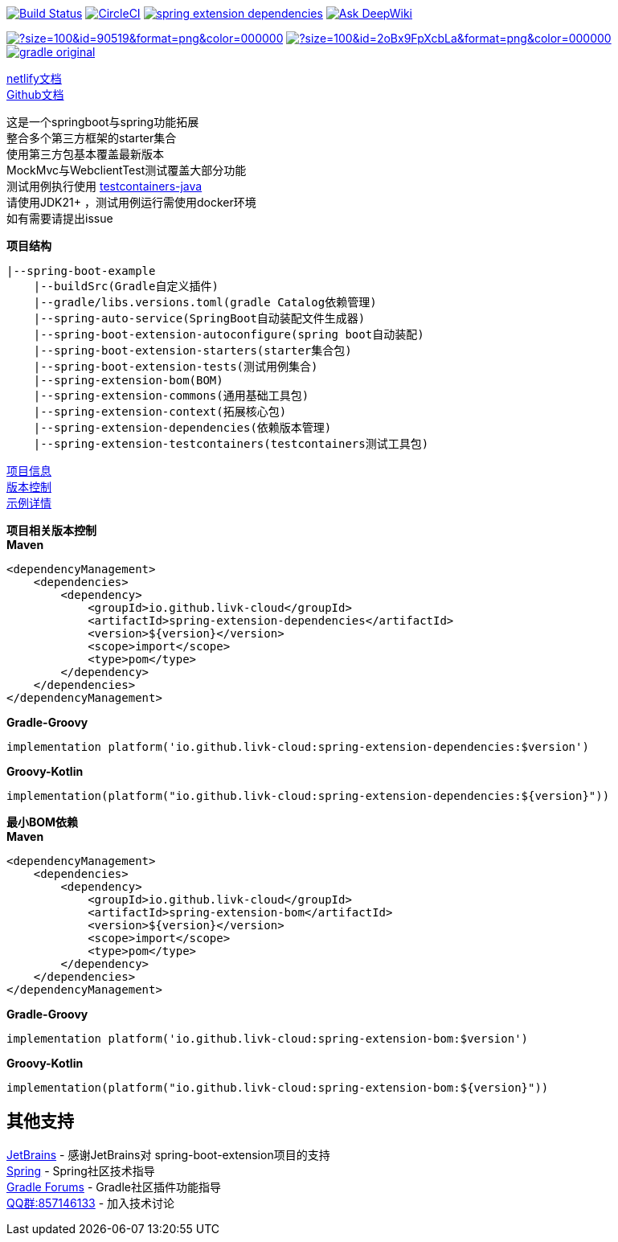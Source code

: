 image:https://github.com/livk-cloud/spring-boot-example/actions/workflows/ci.yml/badge.svg?branch=main["Build Status",link="https://github.com/livk-cloud/spring-boot-example/actions/workflows/ci.yml"]
image:https://dl.circleci.com/status-badge/img/gh/livk-cloud/spring-boot-extension/tree/main.svg?style=svg["CircleCI",link="https://dl.circleci.com/status-badge/redirect/gh/livk-cloud/spring-boot-extension/tree/main"]
image:https://img.shields.io/maven-central/v/io.github.livk-cloud/spring-extension-dependencies[link="https://mvnrepository.com/artifact/io.github.livk-cloud/spring-extension-dependencies"]
image:https://deepwiki.com/badge.svg[Ask DeepWiki,link="https://deepwiki.com/livk-cloud/spring-boot-extension"]

image:https://img.icons8.com/?size=100&id=90519&format=png&color=000000[link="https://spring.io/projects/spring-framework"]
image:https://img.icons8.com/?size=100&id=2oBx9FpXcbLa&format=png&color=000000[link="https://spring.io/projects/spring-boot"]
image:https://logo.svgcdn.com/d/gradle-original.png[link="https://gradle.org/"]

link:https://spring-boot-extension.netlify.app[netlify文档] +
link:https://livk-cloud.github.io/spring-boot-extension[Github文档] +

这是一个springboot与spring功能拓展 +
整合多个第三方框架的starter集合 +
使用第三方包基本覆盖最新版本 +
MockMvc与WebclientTest测试覆盖大部分功能 +
测试用例执行使用 https://github.com/testcontainers/testcontainers-java[testcontainers-java] +
请使用JDK21+ ，测试用例运行需使用docker环境 +
如有需要请提出issue +

.*项目结构*

[source,text,indent=0]
----
|--spring-boot-example
    |--buildSrc(Gradle自定义插件)
    |--gradle/libs.versions.toml(gradle Catalog依赖管理)
    |--spring-auto-service(SpringBoot自动装配文件生成器)
    |--spring-boot-extension-autoconfigure(spring boot自动装配)
    |--spring-boot-extension-starters(starter集合包)
    |--spring-boot-extension-tests(测试用例集合)
    |--spring-extension-bom(BOM)
    |--spring-extension-commons(通用基础工具包)
    |--spring-extension-context(拓展核心包)
    |--spring-extension-dependencies(依赖版本管理)
    |--spring-extension-testcontainers(testcontainers测试工具包)
----

link:gradle.properties[项目信息] +
link:gradle/libs.versions.toml[版本控制] +
link:https://github.com/livk-cloud/spring-boot-extension-samples[示例详情] +

.*项目相关版本控制*

--
[source,xml,indent=0,subs="verbatim,quotes",role="primary"]
.*Maven*
----
<dependencyManagement>
    <dependencies>
        <dependency>
            <groupId>io.github.livk-cloud</groupId>
            <artifactId>spring-extension-dependencies</artifactId>
            <version>${version}</version>
            <scope>import</scope>
            <type>pom</type>
        </dependency>
    </dependencies>
</dependencyManagement>
----

[source,groovy,indent=0,subs="verbatim,quotes",role="secondary"]
.*Gradle-Groovy*
----
implementation platform('io.github.livk-cloud:spring-extension-dependencies:$version')
----

[source,kotlin,indent=0,subs="verbatim,quotes",role="secondary"]
.*Groovy-Kotlin*
----
implementation(platform("io.github.livk-cloud:spring-extension-dependencies:${version}"))
----
--

.*最小BOM依赖*

--
[source,xml,indent=0,subs="verbatim,quotes",role="primary"]
.*Maven*
----
<dependencyManagement>
    <dependencies>
        <dependency>
            <groupId>io.github.livk-cloud</groupId>
            <artifactId>spring-extension-bom</artifactId>
            <version>${version}</version>
            <scope>import</scope>
            <type>pom</type>
        </dependency>
    </dependencies>
</dependencyManagement>
----

[source,groovy,indent=0,subs="verbatim,quotes",role="secondary"]
.*Gradle-Groovy*
----
implementation platform('io.github.livk-cloud:spring-extension-bom:$version')
----

[source,kotlin,indent=0,subs="verbatim,quotes",role="secondary"]
.*Groovy-Kotlin*
----
implementation(platform("io.github.livk-cloud:spring-extension-bom:${version}"))
----
--

== 其他支持

link:https://www.jetbrains.com/?from=spring-boot-extension[JetBrains] - 感谢JetBrains对 spring-boot-extension项目的支持 +
link:https://spring.io/[Spring] - Spring社区技术指导 +
link:https://discuss.gradle.org/[Gradle Forums] - Gradle社区插件功能指导 +
link:https://qm.qq.com/cgi-bin/qm/qr?k=7mqPb8JcXoDpFkk4Vx7CcFFrIXrIxbVE&jump_from=webapi&authKey=twOCFhCWeYIiP4DNWM91BjGcPXuxpWikyk2Dh+fFctht5xcvT9N8PUsVMUcKQvJf[QQ群:857146133] - 加入技术讨论
